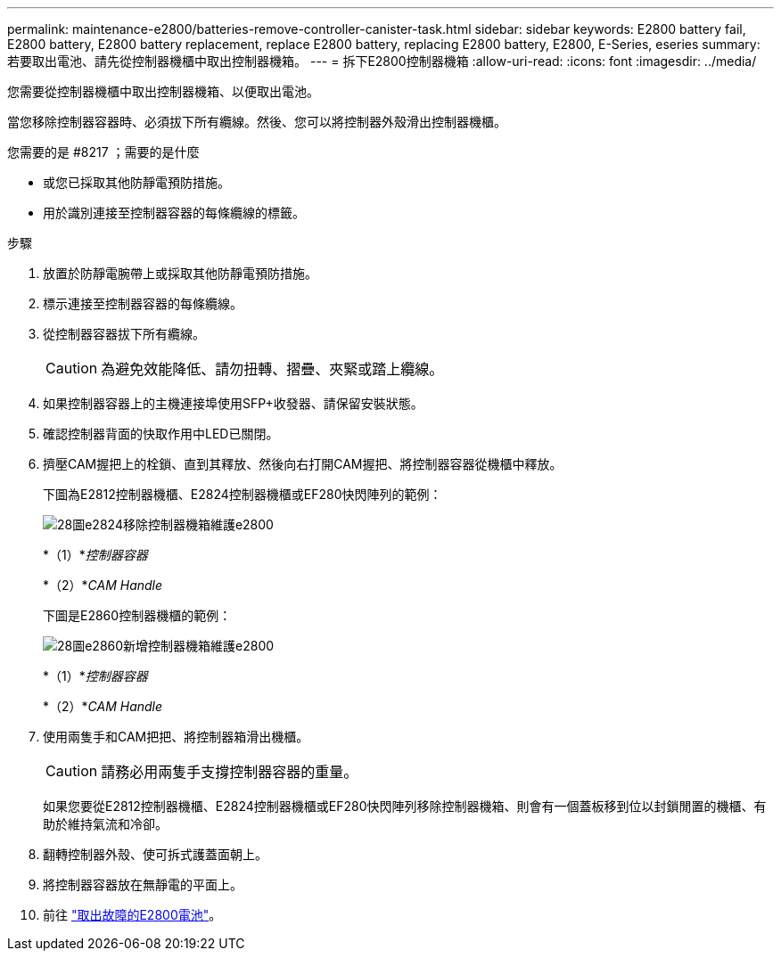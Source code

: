 ---
permalink: maintenance-e2800/batteries-remove-controller-canister-task.html 
sidebar: sidebar 
keywords: E2800 battery fail, E2800 battery, E2800 battery replacement, replace E2800 battery, replacing E2800 battery, E2800, E-Series, eseries 
summary: 若要取出電池、請先從控制器機櫃中取出控制器機箱。 
---
= 拆下E2800控制器機箱
:allow-uri-read: 
:icons: font
:imagesdir: ../media/


[role="lead"]
您需要從控制器機櫃中取出控制器機箱、以便取出電池。

當您移除控制器容器時、必須拔下所有纜線。然後、您可以將控制器外殼滑出控制器機櫃。

.您需要的是 #8217 ；需要的是什麼
* 或您已採取其他防靜電預防措施。
* 用於識別連接至控制器容器的每條纜線的標籤。


.步驟
. 放置於防靜電腕帶上或採取其他防靜電預防措施。
. 標示連接至控制器容器的每條纜線。
. 從控制器容器拔下所有纜線。
+

CAUTION: 為避免效能降低、請勿扭轉、摺疊、夾緊或踏上纜線。

. 如果控制器容器上的主機連接埠使用SFP+收發器、請保留安裝狀態。
. 確認控制器背面的快取作用中LED已關閉。
. 擠壓CAM握把上的栓鎖、直到其釋放、然後向右打開CAM握把、將控制器容器從機櫃中釋放。
+
下圖為E2812控制器機櫃、E2824控制器機櫃或EF280快閃陣列的範例：

+
image::../media/28_dwg_e2824_remove_controller_canister_maint-e2800.gif[28圖e2824移除控制器機箱維護e2800]

+
*（1）*_控制器容器_

+
*（2）*_CAM Handle_

+
下圖是E2860控制器機櫃的範例：

+
image::../media/28_dwg_e2860_add_controller_canister_maint-e2800.gif[28圖e2860新增控制器機箱維護e2800]

+
*（1）*_控制器容器_

+
*（2）*_CAM Handle_

. 使用兩隻手和CAM把把、將控制器箱滑出機櫃。
+

CAUTION: 請務必用兩隻手支撐控制器容器的重量。

+
如果您要從E2812控制器機櫃、E2824控制器機櫃或EF280快閃陣列移除控制器機箱、則會有一個蓋板移到位以封鎖閒置的機櫃、有助於維持氣流和冷卻。

. 翻轉控制器外殼、使可拆式護蓋面朝上。
. 將控制器容器放在無靜電的平面上。
. 前往 link:batteries-remove-failed-task.html["取出故障的E2800電池"]。

